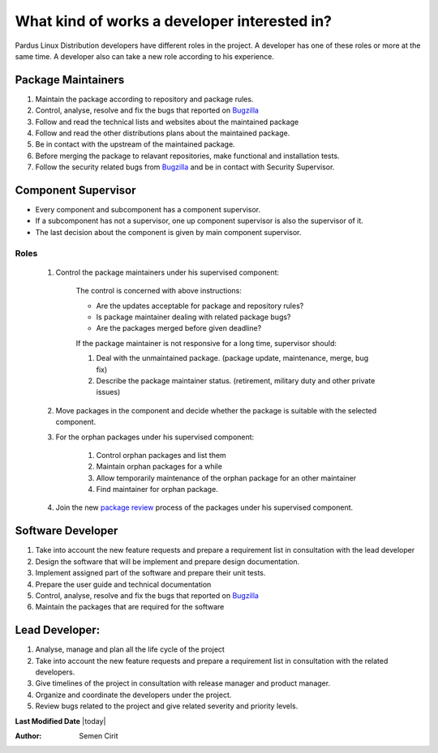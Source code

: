 .. _developer-roles:

What kind of works a developer interested in?
=============================================

Pardus Linux Distribution developers have different roles in the project. A developer has one of these roles or more at the same time. A developer also can take a new role according to his experience.

Package Maintainers
-------------------
#. Maintain the package according to repository and package rules.
#. Control, analyse, resolve and fix the bugs that reported on `Bugzilla <http://bugs.pardus.org.tr>`_
#. Follow and read the technical lists and websites about the maintained package
#. Follow and read the other distributions plans about the maintained package.
#. Be in contact with the upstream of the maintained package.
#. Before merging the package to relavant repositories, make functional and installation tests.
#. Follow the security related bugs from `Bugzilla <http://bugs.pardus.org.tr>`_ and be in contact with Security Supervisor.

Component Supervisor
--------------------

* Every component and subcomponent has a component supervisor.
* If a subcomponent has not a supervisor, one up component supervisor is also the supervisor of it.
* The last decision about the component is given by main component supervisor.

Roles
^^^^^
   #. Control the package maintainers under his supervised component:

        The control is concerned with above instructions:

        - Are the updates acceptable for package and repository rules?
        - Is package maintainer dealing with related package bugs?
        - Are the packages merged before given deadline?

        If the package maintainer is not responsive for a long time, supervisor should:

        #. Deal with the unmaintained package. (package update, maintenance, merge, bug fix)
        #. Describe the package maintainer status. (retirement, military duty and other private issues)

   #. Move packages in the component and decide whether the package is suitable with the selected component.

   #. For the orphan packages under his supervised component:

       #. Control orphan packages and list them
       #. Maintain orphan packages for a while
       #. Allow temporarily maintenance of the orphan package for an other maintainer
       #. Find maintainer for orphan package.

   #. Join the new `package review`_ process of the packages under his supervised component.

Software Developer
------------------
#. Take into account the new feature requests and prepare a requirement list in consultation with the lead developer
#. Design the software that will be implement and prepare design documentation.
#. Implement assigned part of the software and prepare their unit tests.
#. Prepare the user guide and technical documentation
#. Control, analyse, resolve and fix the bugs that reported on `Bugzilla <http://bugs.pardus.org.tr>`_
#. Maintain the packages that are required for the software

Lead Developer:
---------------
#. Analyse, manage and plan all the life cycle of the project
#. Take into account the new feature requests and prepare a requirement list in consultation with the related developers.
#. Give timelines of the project in consultation with release manager and product manager.
#. Organize and coordinate the developers under the project.
#. Review bugs related to the project and give related severity and priority levels.

**Last Modified Date** |today|

:Author: Semen Cirit

.. _package review: http://developer.pardus.org.tr/guides/packaging/package-review-process.html
